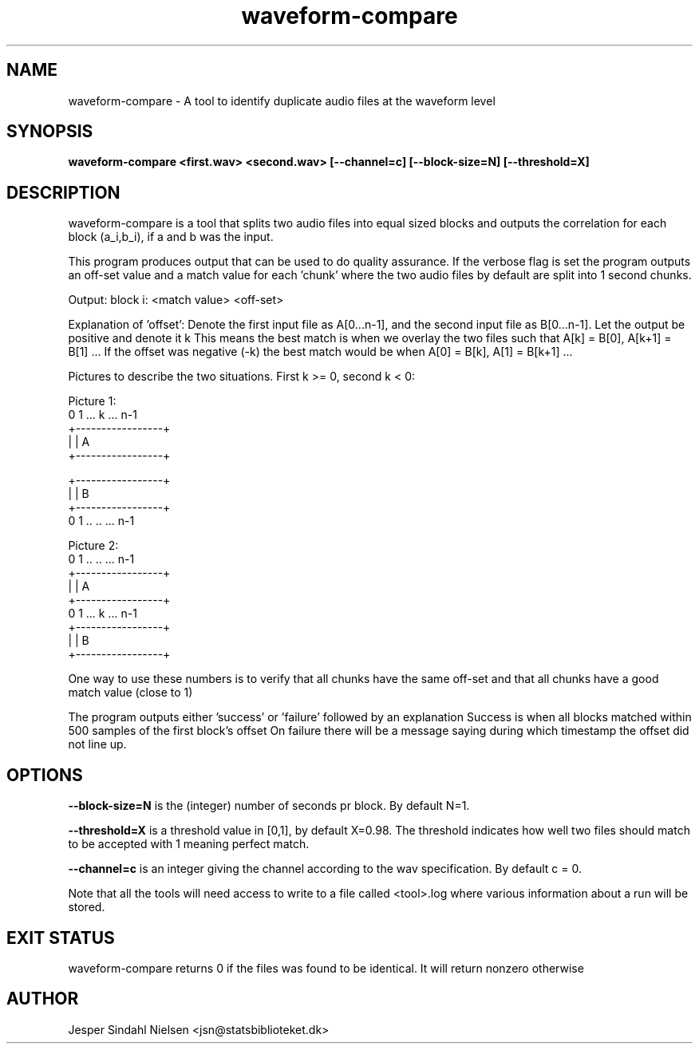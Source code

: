 .TH waveform-compare 1  "January 7, 2014" "version 2.0.0" "USER COMMANDS"
.SH NAME
waveform-compare \- A tool to identify duplicate audio files at the waveform level
.SH SYNOPSIS
.B waveform-compare <first.wav> <second.wav> [--channel=c] [--block-size=N] [--threshold=X]

.SH DESCRIPTION
waveform-compare is a tool that splits two audio files into equal sized blocks and outputs the correlation for each block (a_i,b_i), if a and b was the input.

This program produces output that can be used to do quality assurance.
If the verbose flag is set the program outputs an off-set value and a
match value for each 'chunk' where the two audio files by default are
split into 1 second chunks.

Output:
block i: <match value> <off-set>

Explanation of 'offset':
Denote the first input file as A[0...n-1],
and the second input file as B[0...n-1].
Let the output be positive and denote it k
This means the best match is when we overlay the two files such that
A[k] = B[0], A[k+1] = B[1] ...
If the offset was negative (-k) the best match would be when
A[0] = B[k], A[1] = B[k+1] ...

Pictures to describe the two situations. First k >= 0, second k < 0:

Picture 1:
   0 1 ... k ... n-1
  +-----------------+
  |                 |          A
  +-----------------+

          +-----------------+ 
          |                 |  B
          +-----------------+
           0 1 .. .. ... n-1

Picture 2:
           0 1 .. .. ... n-1
          +-----------------+ 
          |                 |  A
          +-----------------+ 
   0 1 ... k ... n-1
  +-----------------+
  |                 |          B
  +-----------------+

One way to use these numbers is to verify that all chunks have the
same off-set and that all chunks have a good match value (close to 1)

The program outputs either 'success' or 'failure' followed by an
explanation Success is when all blocks matched within 500 samples of
the first block's offset On failure there will be a message saying
during which timestamp the offset did not line up.

.SH OPTIONS
.B "--block-size=N"
is the (integer) number of seconds pr block. By default N=1.

.B --threshold=X
is a threshold value in [0,1], by default X=0.98. The threshold
indicates how well two files should match to be accepted with 1
meaning perfect match.

.B --channel=c
is an integer giving the channel according to the wav
specification. By default c = 0.


Note that all the tools will need access to write to a file called
<tool>.log where various information about a run will be stored.

.SH EXIT STATUS
waveform-compare returns 0 if the files was found to be identical. It will return nonzero otherwise
.SH AUTHOR
Jesper Sindahl Nielsen <jsn@statsbiblioteket.dk>

